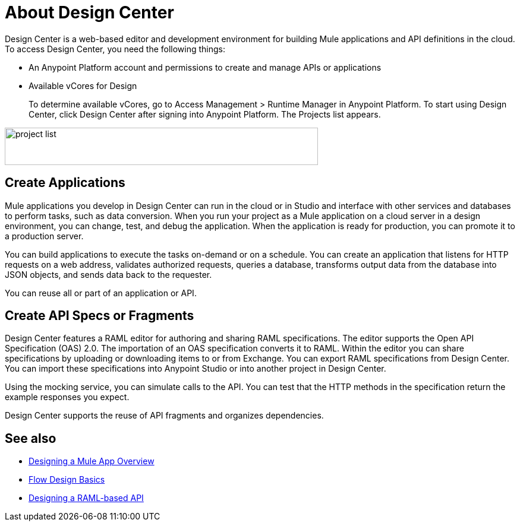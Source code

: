 = About Design Center
:keywords:

Design Center is a web-based editor and development environment for building Mule applications and API definitions in the cloud. To access Design Center, you need the following things:

* An Anypoint Platform account and permissions to create and manage APIs or applications
* Available vCores for Design
+
To determine available vCores, go to Access Management > Runtime Manager in Anypoint Platform. To start using Design Center, click Design Center after signing into Anypoint Platform. The Projects list appears.

image:index-5e173.png[project list,height=63,width=527]

== Create Applications

Mule applications you develop in Design Center can run in the cloud or in Studio and interface with other services and databases to perform tasks, such as data conversion. When you run your project as a Mule application on a cloud server in a design environment, you can change, test, and debug the application. When the application is ready for production, you can promote it to a production server. 

You can build applications to execute the tasks on-demand or on a schedule. You can create an application that listens for HTTP requests on a web address, validates authorized requests, queries a database, transforms output data from the database into JSON objects, and sends data back to the requester.

You can reuse all or part of an application or API.


== Create API Specs or Fragments

Design Center features a RAML editor for authoring and sharing RAML specifications. The editor supports the Open API Specification (OAS) 2.0. The importation of an OAS specification converts it to RAML. Within the editor you can share specifications by uploading or downloading items to or from Exchange. You can export RAML specifications from Design Center. You can import these specifications into Anypoint Studio or into another project in Design Center.

Using the mocking service, you can simulate calls to the API. You can test that the HTTP methods in the specification return the example responses you expect.

Design Center supports the reuse of API fragments and organizes dependencies.

== See also

* link:/design-center/v/1.0/about-designing-a-mule-application[Designing a Mule App Overview]

* link:/design-center/v/1.0/flow-design-basic-tasks[Flow Design Basics]

* link:/design-center/v/1.0/designing-api-about[Designing a RAML-based API]


